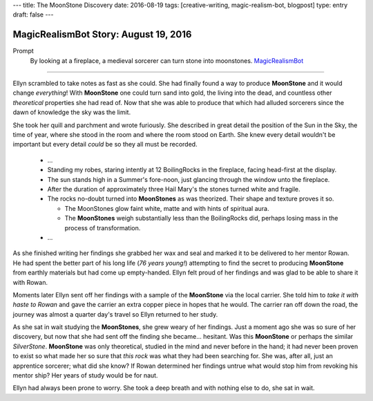 ---
title: The MoonStone Discovery
date: 2016-08-19
tags: [creative-writing, magic-realism-bot, blogpost]
type: entry
draft: false
---

MagicRealismBot Story: August 19, 2016
======================================

Prompt
    By looking at a fireplace, a medieval sorcerer can turn stone into
    moonstones.  `MagicRealismBot`_

.. _MagicRealismBot: https://twitter.com/MagicRealismBot/status/766606956295356420

----

Ellyn scrambled to take notes as fast as she could.  She had finally found a
way to produce **MoonStone** and it would change *everything*!  With
**MoonStone** one could turn sand into gold, the living into the dead, and
countless other *theoretical* properties she had read of.  Now that she was
able to produce that which had alluded sorcerers since the dawn of knowledge
the sky was the limit.

She took her quill and parchment and wrote furiously.  She described in great
detail the position of the Sun in the Sky, the time of year, where she stood in
the room and where the room stood on Earth.  She knew every detail wouldn't be
important but every detail *could* be so they all must be recorded.

    - ...

    - Standing my robes, staring intently at 12 BoilingRocks in the fireplace,
      facing head-first at the display.
    - The sun stands high in a Summer's fore-noon, just glancing through the
      window unto the fireplace.
    - After the duration of approximately three Hail Mary's the stones turned
      white and fragile.
    - The rocks no-doubt turned into **MoonStones** as was theorized.  Their
      shape and texture proves it so.

      - The MoonStones glow faint white, matte and with hints of spiritual
        aura.
      - The **MoonStones** weigh substantially less than the BoilingRocks did,
        perhaps losing mass in the process of transformation.

    - ...

As she finished writing her findings she grabbed her wax and seal and marked
it to be delivered to her mentor Rowan.  He had spent the better part of his
long life (*76 years young!*) attempting to find the secret to producing
**MoonStone** from earthly materials but had come up empty-handed.  Ellyn felt
proud of her findings and was glad to be able to share it with Rowan.

Moments later Ellyn sent off her findings with a sample of the **MoonStone**
via the local carrier.  She told him to *take it with haste to Rowan* and gave
the carrier an extra copper piece in hopes that he would.  The carrier ran off
down the road, the journey was almost a quarter day's travel so Ellyn returned
to her study.

As she sat in wait studying the **MoonStones**, she grew weary of her
findings.  Just a moment ago she was so sure of her discovery, but now that
she had sent off the finding she became... hesitant.  Was this **MoonStone**
or perhaps the similar *SilverStone*.  **MoonStone** was only theoretical,
studied in the mind and never before in the hand; it had never been proven to
exist so what made her so sure that *this rock* was what they had been
searching for.  She was, after all, just an apprentice sorcerer; what did she
know?  If Rowan determined her findings untrue what would stop him from
revoking his mentor ship?  Her years of study would be for naut.

Ellyn had always been prone to worry. She took a deep breath and with nothing
else to do, she sat in wait.
